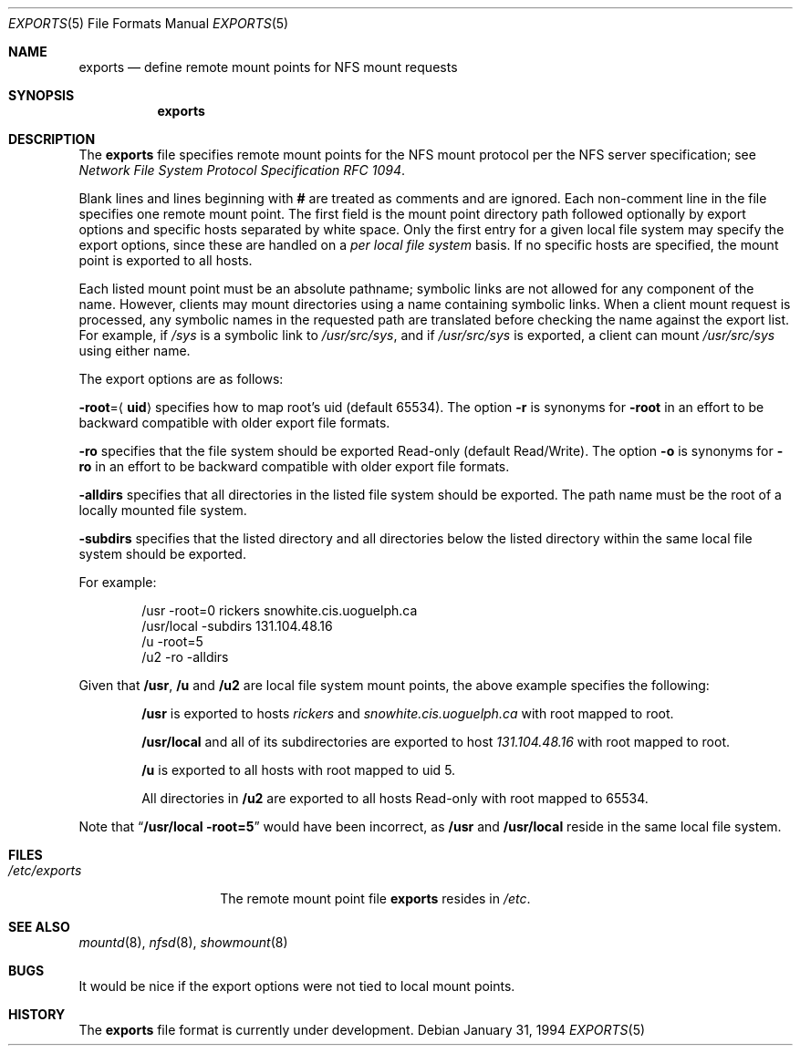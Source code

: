 .\"	BSDI $Id: exports.5,v 1.2 1994/02/01 04:15:55 donn Exp $
.\"
.\" Copyright (c) 1994 Berkeley Software Design, Inc. All rights reserved.
.\" The Berkeley Software Design Inc. software License Agreement specifies
.\" the terms and conditions for redistribution.
.\"
.\" Copyright (c) 1989, 1991 The Regents of the University of California.
.\" All rights reserved.
.\"
.\" Redistribution and use in source and binary forms, with or without
.\" modification, are permitted provided that the following conditions
.\" are met:
.\" 1. Redistributions of source code must retain the above copyright
.\"    notice, this list of conditions and the following disclaimer.
.\" 2. Redistributions in binary form must reproduce the above copyright
.\"    notice, this list of conditions and the following disclaimer in the
.\"    documentation and/or other materials provided with the distribution.
.\" 3. All advertising materials mentioning features or use of this software
.\"    must display the following acknowledgement:
.\"	This product includes software developed by the University of
.\"	California, Berkeley and its contributors.
.\" 4. Neither the name of the University nor the names of its contributors
.\"    may be used to endorse or promote products derived from this software
.\"    without specific prior written permission.
.\"
.\" THIS SOFTWARE IS PROVIDED BY THE REGENTS AND CONTRIBUTORS ``AS IS'' AND
.\" ANY EXPRESS OR IMPLIED WARRANTIES, INCLUDING, BUT NOT LIMITED TO, THE
.\" IMPLIED WARRANTIES OF MERCHANTABILITY AND FITNESS FOR A PARTICULAR PURPOSE
.\" ARE DISCLAIMED.  IN NO EVENT SHALL THE REGENTS OR CONTRIBUTORS BE LIABLE
.\" FOR ANY DIRECT, INDIRECT, INCIDENTAL, SPECIAL, EXEMPLARY, OR CONSEQUENTIAL
.\" DAMAGES (INCLUDING, BUT NOT LIMITED TO, PROCUREMENT OF SUBSTITUTE GOODS
.\" OR SERVICES; LOSS OF USE, DATA, OR PROFITS; OR BUSINESS INTERRUPTION)
.\" HOWEVER CAUSED AND ON ANY THEORY OF LIABILITY, WHETHER IN CONTRACT, STRICT
.\" LIABILITY, OR TORT (INCLUDING NEGLIGENCE OR OTHERWISE) ARISING IN ANY WAY
.\" OUT OF THE USE OF THIS SOFTWARE, EVEN IF ADVISED OF THE POSSIBILITY OF
.\" SUCH DAMAGE.
.\"
.\"     @(#)exports.5	5.2 (Berkeley) 5/10/91
.\"
.Dd January 31, 1994
.Dt EXPORTS 5
.Os
.Sh NAME
.Nm exports
.Nd define remote mount points for
.Tn NFS
mount requests
.Sh SYNOPSIS
.Nm exports
.Sh DESCRIPTION
The
.Nm exports
file
specifies remote mount points for the
.Tn NFS
mount protocol per the
.Tn NFS
server specification; see
.%T "Network File System Protocol Specification \\*(tNRFC\\*(sP 1094" .
.Pp
Blank lines and lines beginning with
.Li #
are treated as comments and are ignored.
Each non-comment line in the file specifies one remote mount point.
The first field is the mount point directory path followed
optionally by export options and specific hosts separated by white space.
Only the first entry for a given local file system may specify the export
options, since these are handled on a
.Em per local file system
basis.
If no specific hosts are specified,
the mount point is exported to all hosts.
.Pp
Each listed mount point must be an absolute pathname; symbolic links
are not allowed for any component of the name.
However, clients may mount directories using a name containing symbolic links.
When a client mount request is processed, any symbolic names in
the requested path are translated before checking the name against
the export list.
For example, if
.Pa /sys
is a symbolic link to
.Pa /usr/src/sys ,
and if
.Pa /usr/src/sys
is exported, a client can mount
.Pa /usr/src/sys
using either name.
.Pp
The export options are as follows:
.Pp
.Sm off
.Fl root No = Aq Sy uid
.Sm on
specifies how to map root's uid (default 65534).
The option
.Fl r
is synonyms for
.Fl root
in an effort to be backward compatible with older export file formats.
.Pp
.Fl ro
specifies that the file system should be exported Read-only
(default Read/Write).
The option
.Fl o
is synonyms for
.Fl ro
in an effort to be backward compatible with older export file formats.
.Pp
.Fl alldirs
specifies that all directories in the listed file system should be exported.
The path name must be the root of a locally mounted file system.
.Pp
.Fl subdirs
specifies that the listed directory and all directories below the listed
directory within the same local file system should be exported.
.Pp
For example:
.Bd -literal -offset indent
/usr -root=0 rickers snowhite.cis.uoguelph.ca
/usr/local -subdirs 131.104.48.16
/u -root=5
/u2 -ro -alldirs
.Ed
.Pp
Given that
.Sy /usr ,
.Sy /u
and
.Sy /u2
are
local file system mount points, the above example specifies the following:
.Bd -filled -offset indent
.Sy /usr
is exported to hosts
.Em rickers
and
.Em snowhite.cis.uoguelph.ca
with
root mapped to root.
.Pp
.Sy /usr/local
and all of its subdirectories
are exported to host
.Em 131.104.48.16
with root mapped to root.
.Pp
.Sy /u
is exported to all hosts with root mapped to uid 5.
.Pp
All directories in
.Sy /u2
are exported to all hosts Read-only with root mapped to 65534.
.Ed
.Pp
Note that
.Dq Li "/usr/local -root=5"
would have been incorrect,
as
.Sy /usr
and
.Sy /usr/local
reside in the same local file system.
.Sh FILES
.Bl -tag -width /etc/exports -compact
.It Pa /etc/exports
The remote mount point file
.Nm exports
resides in
.Pa /etc .
.El
.Sh SEE ALSO
.Xr mountd 8 ,
.Xr nfsd 8 ,
.Xr showmount 8
.Sh BUGS
It would be nice if the export options were not tied to local mount points.
.Sh HISTORY
The
.Nm
file format is
.Ud .
